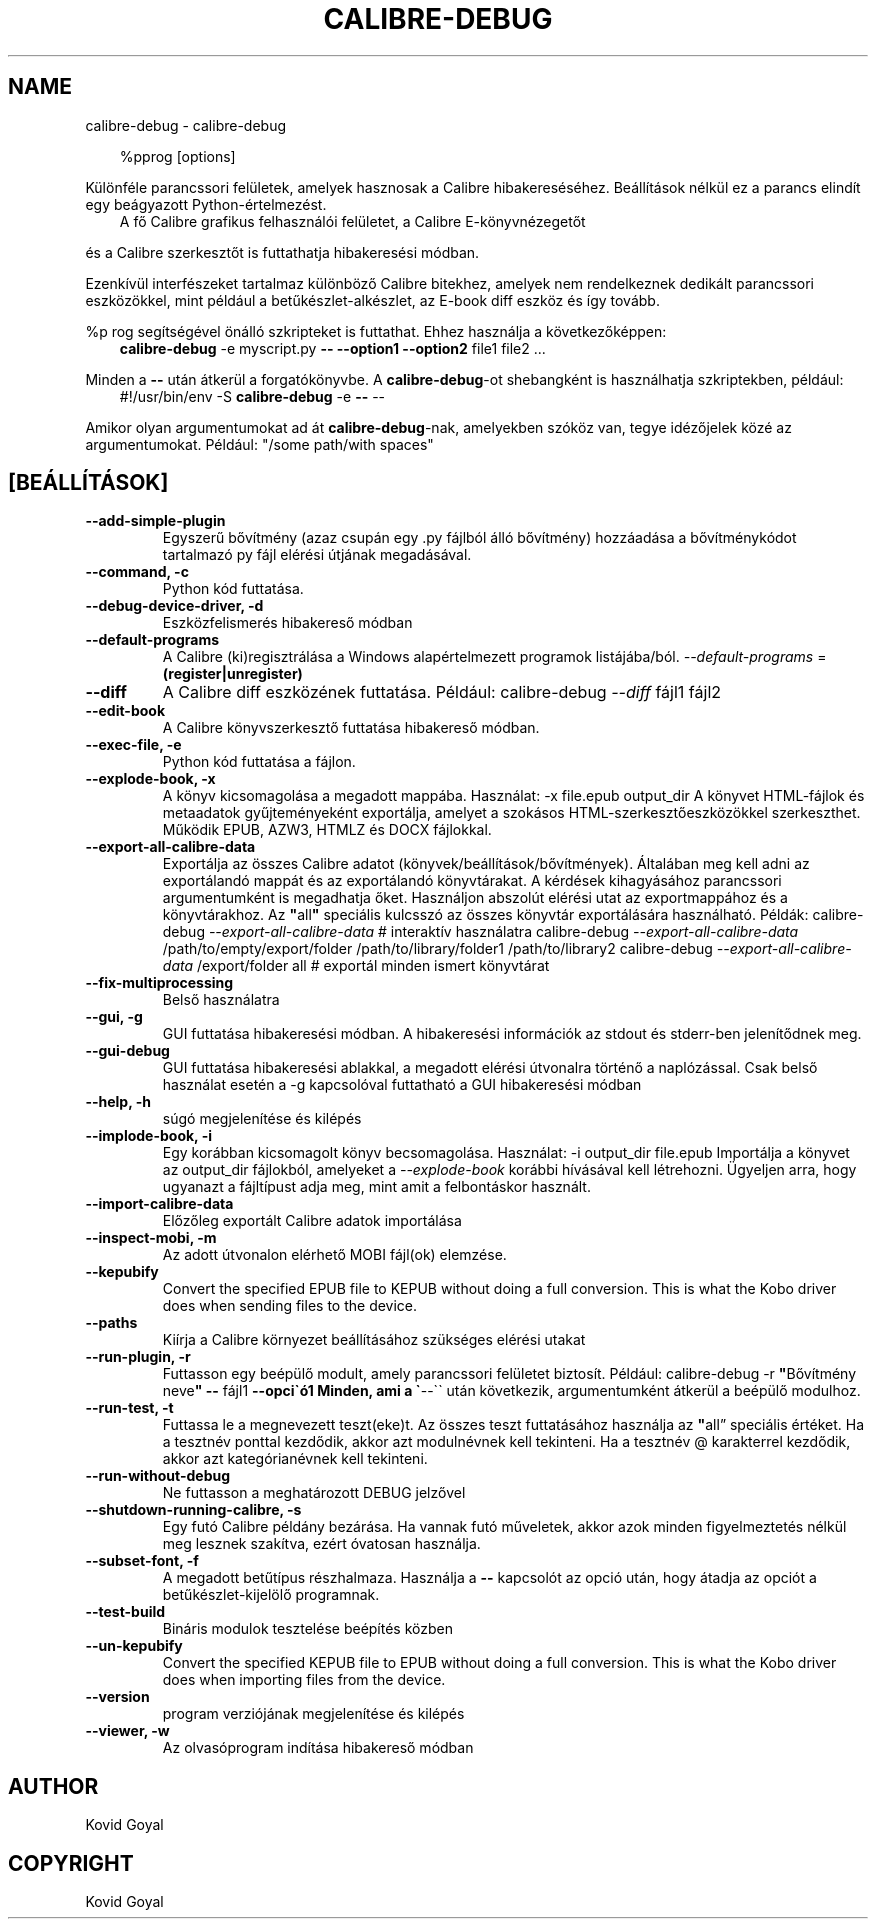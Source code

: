 .\" Man page generated from reStructuredText.
.
.
.nr rst2man-indent-level 0
.
.de1 rstReportMargin
\\$1 \\n[an-margin]
level \\n[rst2man-indent-level]
level margin: \\n[rst2man-indent\\n[rst2man-indent-level]]
-
\\n[rst2man-indent0]
\\n[rst2man-indent1]
\\n[rst2man-indent2]
..
.de1 INDENT
.\" .rstReportMargin pre:
. RS \\$1
. nr rst2man-indent\\n[rst2man-indent-level] \\n[an-margin]
. nr rst2man-indent-level +1
.\" .rstReportMargin post:
..
.de UNINDENT
. RE
.\" indent \\n[an-margin]
.\" old: \\n[rst2man-indent\\n[rst2man-indent-level]]
.nr rst2man-indent-level -1
.\" new: \\n[rst2man-indent\\n[rst2man-indent-level]]
.in \\n[rst2man-indent\\n[rst2man-indent-level]]u
..
.TH "CALIBRE-DEBUG" "1" "március 21, 2025" "8.0.1" "calibre"
.SH NAME
calibre-debug \- calibre-debug
.INDENT 0.0
.INDENT 3.5
.sp
.EX
%pprog [options]
.EE
.UNINDENT
.UNINDENT
.sp
Különféle parancssori felületek, amelyek hasznosak a Calibre hibakereséséhez.
Beállítások nélkül ez a parancs elindít egy beágyazott Python\-értelmezést.
.INDENT 0.0
.INDENT 3.5
A fő Calibre grafikus felhasználói felületet, a Calibre E\-könyvnézegetőt
.UNINDENT
.UNINDENT
.sp
és a Calibre szerkesztőt is futtathatja hibakeresési módban.
.sp
Ezenkívül interfészeket tartalmaz különböző Calibre bitekhez, amelyek
nem rendelkeznek dedikált parancssori eszközökkel, mint például a
betűkészlet\-alkészlet, az E\-book diff eszköz és így tovább.
.sp
%p rog segítségével önálló szkripteket is futtathat. Ehhez használja a következőképpen:
.INDENT 0.0
.INDENT 3.5
\fBcalibre\-debug\fP \-e myscript.py \fB\-\-\fP \fB\-\-option1\fP \fB\-\-option2\fP file1 file2 ...
.UNINDENT
.UNINDENT
.sp
Minden a \fB\-\-\fP után átkerül a forgatókönyvbe. A \fBcalibre\-debug\fP\-ot shebangként is
használhatja szkriptekben, például:
.INDENT 0.0
.INDENT 3.5
#!/usr/bin/env \-S \fBcalibre\-debug\fP \-e \fB\-\-\fP \-\-
.UNINDENT
.UNINDENT
.sp
Amikor olyan argumentumokat ad át \fBcalibre\-debug\fP\-nak, amelyekben szóköz van, tegye idézőjelek közé az argumentumokat. Például: \(dq/some path/with spaces\(dq
.SH [BEÁLLÍTÁSOK]
.INDENT 0.0
.TP
.B \-\-add\-simple\-plugin
Egyszerű bővítmény (azaz csupán egy .py fájlból álló bővítmény) hozzáadása a bővítménykódot tartalmazó py fájl elérési útjának megadásával.
.UNINDENT
.INDENT 0.0
.TP
.B \-\-command, \-c
Python kód futtatása.
.UNINDENT
.INDENT 0.0
.TP
.B \-\-debug\-device\-driver, \-d
Eszközfelismerés hibakereső módban
.UNINDENT
.INDENT 0.0
.TP
.B \-\-default\-programs
A Calibre (ki)regisztrálása a Windows alapértelmezett programok listájába/ból. \fI\%\-\-default\-programs\fP = \fB(register|unregister)\fP
.UNINDENT
.INDENT 0.0
.TP
.B \-\-diff
A Calibre diff eszközének futtatása. Például: calibre\-debug \fI\%\-\-diff\fP fájl1 fájl2
.UNINDENT
.INDENT 0.0
.TP
.B \-\-edit\-book
A Calibre könyvszerkesztő futtatása hibakereső módban.
.UNINDENT
.INDENT 0.0
.TP
.B \-\-exec\-file, \-e
Python kód futtatása a fájlon.
.UNINDENT
.INDENT 0.0
.TP
.B \-\-explode\-book, \-x
A könyv kicsomagolása a megadott mappába. Használat: \-x file.epub output_dir A könyvet HTML\-fájlok és metaadatok gyűjteményeként exportálja, amelyet a szokásos HTML\-szerkesztőeszközökkel szerkeszthet. Működik EPUB, AZW3, HTMLZ és DOCX fájlokkal.
.UNINDENT
.INDENT 0.0
.TP
.B \-\-export\-all\-calibre\-data
Exportálja az összes Calibre adatot (könyvek/beállítások/bővítmények). Általában meg kell adni az exportálandó mappát és az exportálandó könyvtárakat. A kérdések kihagyásához parancssori argumentumként is megadhatja őket. Használjon abszolút elérési utat az exportmappához és a könyvtárakhoz. Az \fB\(dq\fPall\fB\(dq\fP speciális kulcsszó az összes könyvtár exportálására használható. Példák:  calibre\-debug \fI\%\-\-export\-all\-calibre\-data\fP # interaktív használatra  calibre\-debug \fI\%\-\-export\-all\-calibre\-data\fP /path/to/empty/export/folder /path/to/library/folder1 /path/to/library2  calibre\-debug \fI\%\-\-export\-all\-calibre\-data\fP /export/folder all # exportál minden ismert könyvtárat
.UNINDENT
.INDENT 0.0
.TP
.B \-\-fix\-multiprocessing
Belső használatra
.UNINDENT
.INDENT 0.0
.TP
.B \-\-gui, \-g
GUI futtatása hibakeresési módban. A hibakeresési információk az stdout és stderr\-ben jelenítődnek meg.
.UNINDENT
.INDENT 0.0
.TP
.B \-\-gui\-debug
GUI futtatása hibakeresési ablakkal, a megadott elérési útvonalra történő a naplózással. Csak belső használat esetén a \-g kapcsolóval futtatható a GUI hibakeresési módban
.UNINDENT
.INDENT 0.0
.TP
.B \-\-help, \-h
súgó megjelenítése és kilépés
.UNINDENT
.INDENT 0.0
.TP
.B \-\-implode\-book, \-i
Egy korábban kicsomagolt könyv becsomagolása. Használat: \-i output_dir file.epub Importálja a könyvet az output_dir fájlokból, amelyeket a \fI\%\-\-explode\-book\fP korábbi hívásával kell létrehozni. Ügyeljen arra, hogy ugyanazt a fájltípust adja meg, mint amit a felbontáskor használt.
.UNINDENT
.INDENT 0.0
.TP
.B \-\-import\-calibre\-data
Előzőleg exportált Calibre adatok importálása
.UNINDENT
.INDENT 0.0
.TP
.B \-\-inspect\-mobi, \-m
Az adott útvonalon elérhető MOBI fájl(ok) elemzése.
.UNINDENT
.INDENT 0.0
.TP
.B \-\-kepubify
Convert the specified EPUB file to KEPUB without doing a full conversion. This is what the Kobo driver does when sending files to the device.
.UNINDENT
.INDENT 0.0
.TP
.B \-\-paths
Kiírja a Calibre környezet beállításához szükséges elérési utakat
.UNINDENT
.INDENT 0.0
.TP
.B \-\-run\-plugin, \-r
Futtasson egy beépülő modult, amely parancssori felületet biztosít. Például: calibre\-debug \-r \fB\(dq\fPBővítmény neve\fB\(dq\fP \fB\-\-\fP fájl1 \fB\-\-opci\(gaó1 Minden, ami a \(ga\fP\-\-\(ga\(ga után következik, argumentumként átkerül a beépülő modulhoz.
.UNINDENT
.INDENT 0.0
.TP
.B \-\-run\-test, \-t
Futtassa le a megnevezett teszt(eke)t. Az összes teszt futtatásához használja az \fB\(dq\fPall” speciális értéket. Ha a tesztnév ponttal kezdődik, akkor azt modulnévnek kell tekinteni. Ha a tesztnév @ karakterrel kezdődik, akkor azt kategórianévnek kell tekinteni.
.UNINDENT
.INDENT 0.0
.TP
.B \-\-run\-without\-debug
Ne futtasson a meghatározott DEBUG jelzővel
.UNINDENT
.INDENT 0.0
.TP
.B \-\-shutdown\-running\-calibre, \-s
Egy futó Calibre példány bezárása. Ha vannak futó műveletek, akkor azok minden figyelmeztetés nélkül meg lesznek szakítva, ezért óvatosan használja.
.UNINDENT
.INDENT 0.0
.TP
.B \-\-subset\-font, \-f
A megadott betűtípus részhalmaza. Használja a \fB\-\-\fP kapcsolót az opció után, hogy átadja az opciót a betűkészlet\-kijelölő programnak.
.UNINDENT
.INDENT 0.0
.TP
.B \-\-test\-build
Bináris modulok tesztelése beépítés közben
.UNINDENT
.INDENT 0.0
.TP
.B \-\-un\-kepubify
Convert the specified KEPUB file to EPUB without doing a full conversion. This is what the Kobo driver does when importing files from the device.
.UNINDENT
.INDENT 0.0
.TP
.B \-\-version
program verziójának megjelenítése és kilépés
.UNINDENT
.INDENT 0.0
.TP
.B \-\-viewer, \-w
Az olvasóprogram indítása hibakereső módban
.UNINDENT
.SH AUTHOR
Kovid Goyal
.SH COPYRIGHT
Kovid Goyal
.\" Generated by docutils manpage writer.
.
